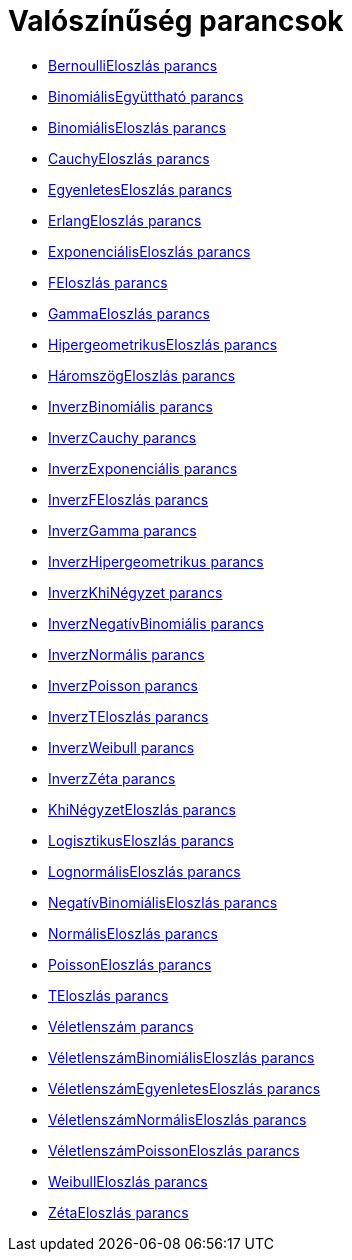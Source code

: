= Valószínűség parancsok
:page-en: commands/Probability_Commands
ifdef::env-github[:imagesdir: /hu/modules/ROOT/assets/images]

* xref:/commands/BernoulliEloszlás.adoc[BernoulliEloszlás parancs]
* xref:/commands/BinomiálisEgyüttható.adoc[BinomiálisEgyüttható parancs]
* xref:/commands/BinomiálisEloszlás.adoc[BinomiálisEloszlás parancs]
* xref:/commands/CauchyEloszlás.adoc[CauchyEloszlás parancs]
* xref:/commands/EgyenletesEloszlás.adoc[EgyenletesEloszlás parancs]
* xref:/commands/ErlangEloszlás.adoc[ErlangEloszlás parancs]
* xref:/commands/ExponenciálisEloszlás.adoc[ExponenciálisEloszlás parancs]
* xref:/commands/FEloszlás.adoc[FEloszlás parancs]
* xref:/commands/GammaEloszlás.adoc[GammaEloszlás parancs]
* xref:/commands/HipergeometrikusEloszlás.adoc[HipergeometrikusEloszlás parancs]
* xref:/commands/HáromszögEloszlás.adoc[HáromszögEloszlás parancs]
* xref:/commands/InverzBinomiális.adoc[InverzBinomiális parancs]
* xref:/commands/InverzCauchy.adoc[InverzCauchy parancs]
* xref:/commands/InverzExponenciális.adoc[InverzExponenciális parancs]
* xref:/commands/InverzFEloszlás.adoc[InverzFEloszlás parancs]
* xref:/commands/InverzGamma.adoc[InverzGamma parancs]
* xref:/commands/InverzHipergeometrikus.adoc[InverzHipergeometrikus parancs]
* xref:/commands/InverzKhiNégyzet.adoc[InverzKhiNégyzet parancs]
* xref:/commands/InverzNegatívBinomiális.adoc[InverzNegatívBinomiális parancs]
* xref:/commands/InverzNormális.adoc[InverzNormális parancs]
* xref:/commands/InverzPoisson.adoc[InverzPoisson parancs]
* xref:/commands/InverzTEloszlás.adoc[InverzTEloszlás parancs]
* xref:/commands/InverzWeibull.adoc[InverzWeibull parancs]
* xref:/commands/InverzZéta.adoc[InverzZéta parancs]
* xref:/commands/KhiNégyzetEloszlás.adoc[KhiNégyzetEloszlás parancs]
* xref:/commands/LogisztikusEloszlás.adoc[LogisztikusEloszlás parancs]
* xref:/commands/LognormálisEloszlás.adoc[LognormálisEloszlás parancs]
* xref:/commands/NegatívBinomiálisEloszlás.adoc[NegatívBinomiálisEloszlás parancs]
* xref:/commands/NormálisEloszlás.adoc[NormálisEloszlás parancs]
* xref:/commands/PoissonEloszlás.adoc[PoissonEloszlás parancs]
* xref:/commands/TEloszlás.adoc[TEloszlás parancs]
* xref:/commands/Véletlenszám.adoc[Véletlenszám parancs]
* xref:/commands/VéletlenszámBinomiálisEloszlás.adoc[VéletlenszámBinomiálisEloszlás parancs]
* xref:/commands/VéletlenszámEgyenletesEloszlás.adoc[VéletlenszámEgyenletesEloszlás parancs]
* xref:/commands/VéletlenszámNormálisEloszlás.adoc[VéletlenszámNormálisEloszlás parancs]
* xref:/commands/VéletlenszámPoissonEloszlás.adoc[VéletlenszámPoissonEloszlás parancs]
* xref:/commands/WeibullEloszlás.adoc[WeibullEloszlás parancs]
* xref:/commands/ZétaEloszlás.adoc[ZétaEloszlás parancs]
